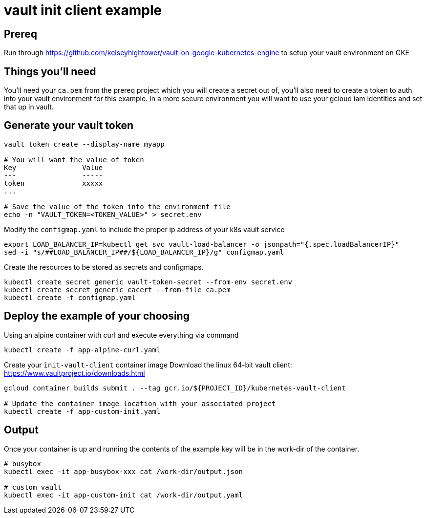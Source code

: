 = vault init client example

== Prereq
Run through https://github.com/kelseyhightower/vault-on-google-kubernetes-engine to setup your vault environment on GKE

== Things you'll need

You'll need your `ca.pem` from the prereq project which you will create a secret out of, you'll also need to create a token to auth into your vault environment for this example.  In a more secure environment you will want to use your gcloud iam identities and set that up in vault.

== Generate your vault token

[source,bash]
----
vault token create --display-name myapp

# You will want the value of token
Key                Value
---                -----
token              xxxxx
...

# Save the value of the token into the environment file
echo -n "VAULT_TOKEN=<TOKEN_VALUE>" > secret.env

----

Modify the `configmap.yaml` to include the proper ip address of your k8s vault service

[source,bash]
----
export LOAD_BALANCER_IP=kubectl get svc vault-load-balancer -o jsonpath="{.spec.loadBalancerIP}"
sed -i "s/##LOAD_BALANCER_IP##/${LOAD_BALANCER_IP}/g" configmap.yaml 
----


Create the resources to be stored as secrets and configmaps.


[source,bash]
----
kubectl create secret generic vault-token-secret --from-env secret.env
kubectl create secret generic cacert --from-file ca.pem
kubectl create -f configmap.yaml
----

== Deploy the example of your choosing

Using an alpine container with curl and execute everything via command

[source,bash]
----
kubectl create -f app-alpine-curl.yaml
----

Create your `init-vault-client` container image
Download the linux 64-bit vault client: https://www.vaultproject.io/downloads.html

[source,bash]
----
gcloud container builds submit . --tag gcr.io/${PROJECT_ID}/kubernetes-vault-client

# Update the container image location with your associated project
kubectl create -f app-custom-init.yaml
----

== Output

Once your container is up and running the contents of the example key will be in the work-dir of the container.

[source,bash]
----
# busybox
kubectl exec -it app-busybox-xxx cat /work-dir/output.json

# custom vault
kubectl exec -it app-custom-init cat /work-dir/output.yaml
----
